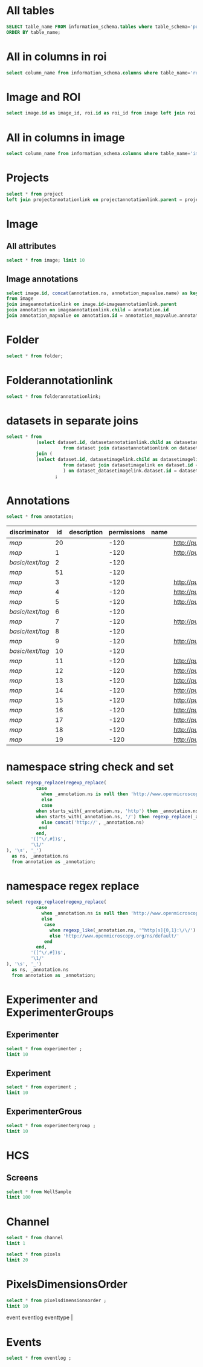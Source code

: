 * All tables
:PROPERTIES:
:ID:       1833555d-5364-4fe1-aab7-d088644b0e87
:END:
#+begin_src  sql :engine postgres :dbhost micropop046 :dbport 15432 :dbuser postgres :dbpassword postgres :database postgres
SELECT table_name FROM information_schema.tables where table_schema='public'
ORDER BY table_name;
#+end_src

#+RESULTS:
| table_name                                       |
|--------------------------------------------------|
| _current_admin_privileges                        |
| _fs_deletelog                                    |
| _lock_ids                                        |
| _reindexing_required                             |
| _roles                                           |
| acquisitionmode                                  |
| adminprivilege                                   |
| affinetransform                                  |
| annotation                                       |
| annotation_mapvalue                              |
| annotationannotationlink                         |
| arc                                              |
| arctype                                          |
| binning                                          |
| channel                                          |
| channelannotationlink                            |
| channelbinding                                   |
| checksumalgorithm                                |
| codomainmapcontext                               |
| configuration                                    |
| contrastmethod                                   |
| contraststretchingcontext                        |
| correction                                       |
| count_annotation_annotationlinks_by_owner        |
| count_channel_annotationlinks_by_owner           |
| count_dataset_annotationlinks_by_owner           |
| count_dataset_imagelinks_by_owner                |
| count_dataset_projectlinks_by_owner              |
| count_detector_annotationlinks_by_owner          |
| count_dichroic_annotationlinks_by_owner          |
| count_experimenter_annotationlinks_by_owner      |
| count_experimentergroup_annotationlinks_by_owner |
| count_fileset_annotationlinks_by_owner           |
| count_fileset_joblinks_by_owner                  |
| count_filter_annotationlinks_by_owner            |
| count_filter_emissionfilterlink_by_owner         |
| count_filter_excitationfilterlink_by_owner       |
| count_filterset_emissionfilterlink_by_owner      |
| count_filterset_excitationfilterlink_by_owner    |
| count_folder_annotationlinks_by_owner            |
| count_folder_imagelinks_by_owner                 |
| count_folder_roilinks_by_owner                   |
| count_image_annotationlinks_by_owner             |
| count_image_datasetlinks_by_owner                |
| count_image_folderlinks_by_owner                 |
| count_instrument_annotationlinks_by_owner        |
| count_job_originalfilelinks_by_owner             |
| count_lightpath_annotationlinks_by_owner         |
| count_lightpath_emissionfilterlink_by_owner      |
| count_lightpath_excitationfilterlink_by_owner    |
| count_lightsource_annotationlinks_by_owner       |
| count_namespace_annotationlinks_by_owner         |
| count_node_annotationlinks_by_owner              |
| count_objective_annotationlinks_by_owner         |
| count_originalfile_annotationlinks_by_owner      |
| count_originalfile_pixelsfilemaps_by_owner       |
| count_pixels_pixelsfilemaps_by_owner             |
| count_planeinfo_annotationlinks_by_owner         |
| count_plate_annotationlinks_by_owner             |
| count_plate_screenlinks_by_owner                 |
| count_plateacquisition_annotationlinks_by_owner  |
| count_project_annotationlinks_by_owner           |
| count_project_datasetlinks_by_owner              |
| count_reagent_annotationlinks_by_owner           |
| count_reagent_welllinks_by_owner                 |
| count_roi_annotationlinks_by_owner               |
| count_roi_folderlinks_by_owner                   |
| count_screen_annotationlinks_by_owner            |
| count_screen_platelinks_by_owner                 |
| count_session_annotationlinks_by_owner           |
| count_shape_annotationlinks_by_owner             |
| count_well_annotationlinks_by_owner              |
| count_well_reagentlinks_by_owner                 |
| dataset                                          |
| datasetannotationlink                            |
| datasetimagelink                                 |
| dbpatch                                          |
| detector                                         |
| detectorannotationlink                           |
| detectorsettings                                 |
| detectortype                                     |
| dichroic                                         |
| dichroicannotationlink                           |
| dimensionorder                                   |
| event                                            |
| eventlog                                         |
| eventtype                                        |
| experiment                                       |
| experimenter                                     |
| experimenter_config                              |
| experimenterannotationlink                       |
| experimentergroup                                |
| experimentergroup_config                         |
| experimentergroupannotationlink                  |
| experimenttype                                   |
| externalinfo                                     |
| family                                           |
| filament                                         |
| filamenttype                                     |
| fileset                                          |
| filesetannotationlink                            |
| filesetentry                                     |
| filesetjoblink                                   |
| filter                                           |
| filterannotationlink                             |
| filterset                                        |
| filtersetemissionfilterlink                      |
| filtersetexcitationfilterlink                    |
| filtertype                                       |
| folder                                           |
| folderannotationlink                             |
| folderimagelink                                  |
| folderroilink                                    |
| format                                           |
| genericexcitationsource                          |
| genericexcitationsource_map                      |
| groupexperimentermap                             |
| illumination                                     |
| image                                            |
| imageannotationlink                              |
| imagingenvironment                               |
| imagingenvironment_map                           |
| immersion                                        |
| importjob                                        |
| indexingjob                                      |
| instrument                                       |
| instrumentannotationlink                         |
| integritycheckjob                                |
| job                                              |
| joboriginalfilelink                              |
| jobstatus                                        |
| laser                                            |
| lasermedium                                      |
| lasertype                                        |
| lightemittingdiode                               |
| lightpath                                        |
| lightpathannotationlink                          |
| lightpathemissionfilterlink                      |
| lightpathexcitationfilterlink                    |
| lightsettings                                    |
| lightsource                                      |
| lightsourceannotationlink                        |
| link                                             |
| logicalchannel                                   |
| medium                                           |
| metadataimportjob                                |
| metadataimportjob_versioninfo                    |
| microbeammanipulation                            |
| microbeammanipulationtype                        |
| microscope                                       |
| microscopetype                                   |
| namespace                                        |
| namespaceannotationlink                          |
| node                                             |
| nodeannotationlink                               |
| objective                                        |
| objectiveannotationlink                          |
| objectivesettings                                |
| originalfile                                     |
| originalfileannotationlink                       |
| otf                                              |
| parsejob                                         |
| password                                         |
| photometricinterpretation                        |
| pixeldatajob                                     |
| pixels                                           |
| pixelsoriginalfilemap                            |
| pixelstype                                       |
| planeinfo                                        |
| planeinfoannotationlink                          |
| planeslicingcontext                              |
| plate                                            |
| plateacquisition                                 |
| plateacquisitionannotationlink                   |
| plateannotationlink                              |
| project                                          |
| projectannotationlink                            |
| projectdatasetlink                               |
| projectionaxis                                   |
| projectiondef                                    |
| projectiontype                                   |
| pulse                                            |
| quantumdef                                       |
| reagent                                          |
| reagentannotationlink                            |
| renderingdef                                     |
| renderingmodel                                   |
| reverseintensitycontext                          |
| roi                                              |
| roiannotationlink                                |
| screen                                           |
| screenannotationlink                             |
| screenplatelink                                  |
| scriptjob                                        |
| session                                          |
| sessionannotationlink                            |
| shape                                            |
| shapeannotationlink                              |
| share                                            |
| sharemember                                      |
| stagelabel                                       |
| statsinfo                                        |
| thumbnail                                        |
| thumbnailgenerationjob                           |
| transmittancerange                               |
| uploadjob                                        |
| uploadjob_versioninfo                            |
| well                                             |
| wellannotationlink                               |
| wellreagentlink                                  |
| wellsample                                       |

* All in columns in roi
:PROPERTIES:
:ID:       7ba37cb7-5374-4702-a8e4-9002f4af62ef
:END:
#+begin_src  sql :engine postgres :dbhost localhost :dbport 15432 :dbuser postgres :dbpassword postgres :database postgres
  select column_name from information_schema.columns where table_name='roi';
#+end_src

#+RESULTS:
| column_name |
|-------------|
| id          |
| description |
| permissions |
| name        |
| version     |
| creation_id |
| external_id |
| group_id    |
| owner_id    |
| update_id   |
| image       |
| source      |

* Image and ROI
:PROPERTIES:
:ID:       5c84a6e2-b418-4c21-b455-ee4a76475e60
:END:
#+begin_src  sql :engine postgres :dbhost localhost :dbport 15432 :dbuser postgres :dbpassword postgres :database postgres
  select image.id as image_id, roi.id as roi_id from image left join roi on roi.image = image.id;
#+end_src

#+RESULTS:
| image_id | roi_id |
|----------+--------|
|        5 |      1 |
|       10 |        |
|        2 |        |
|        8 |        |
|        6 |        |
|        4 |        |
|        1 |        |
|        3 |        |
|        9 |        |
|        7 |        |

* All in columns in image
:PROPERTIES:
:ID:       cd51a3b2-086b-44c8-a129-284dea4d5306
:END:
#+begin_src  sql :engine postgres :dbhost localhost :dbport 15432 :dbuser postgres :dbpassword postgres :database postgres
  select column_name from information_schema.columns where table_name='image';
#+end_src

#+RESULTS:
| column_name        |
|--------------------|
| id                 |
| acquisitiondate    |
| archived           |
| description        |
| permissions        |
| name               |
| partial            |
| series             |
| version            |
| creation_id        |
| external_id        |
| group_id           |
| owner_id           |
| update_id          |
| experiment         |
| fileset            |
| format             |
| imagingenvironment |
| instrument         |
| objectivesettings  |
| stagelabel         |

* Projects
:PROPERTIES:
:ID:       466e7663-27d9-48e6-b10c-4bcaa238d145
:END:
#+begin_src  sql :engine postgres :dbhost localhost :dbport 5432 :dbuser omero_db :dbpassword omero_db :database omero_database
  select * from project
  left join projectannotationlink on projectannotationlink.parent = project.id
#+end_src
#+RESULTS:
| id | description | permissions | name      | version | creation_id | external_id | group_id | owner_id | update_id | id | permissions | version | child | creation_id | external_id | group_id | owner_id | update_id | parent |
|----+-------------+-------------+-----------+---------+-------------+-------------+----------+----------+-----------+----+-------------+---------+-------+-------------+-------------+----------+----------+-----------+--------|
| 51 |             |          -8 | TFLM      |         |        5865 |             |       53 |       52 |      5865 |    |             |         |       |             |             |          |          |           |        |
|  1 |             |         -40 | project01 |         |        1162 |             |        3 |        2 |      1162 |    |             |         |       |             |             |          |          |           |        |

* Image
:PROPERTIES:
:ID:       71a91350-a2a8-4479-bfad-19325d02fd25
:END:
** All attributes
:PROPERTIES:
:ID:       7425289d-e78a-4b06-81eb-855f28abde0a
:END:
#+begin_src  sql :engine postgres :dbhost localhost :dbport 15432 :dbuser postgres :dbpassword postgres :database postgres
  select * from image; limit 10
#+end_src

#+RESULTS:
| id | acquisitiondate | archived | description | permissions | name                                       | partial | series | version | creation_id | external_id | group_id | owner_id | update_id | experiment | fileset | format | imagingenvironment | instrument | objectivesettings | stagelabel |
|----+-----------------+----------+-------------+-------------+--------------------------------------------+---------+--------+---------+-------------+-------------+----------+----------+-----------+------------+---------+--------+--------------------+------------+-------------------+------------|
|  1 |                 |          |             |        -120 | 2024-10-10_14-58-36_screenshot.png         |         |      0 |         |         311 |             |        0 |        0 |       311 |            |       1 |      4 |                    |            |                   |            |
|  2 |                 |          |             |        -120 | 2024-10-10_14-53-28_screenshot.png         |         |      0 |         |         339 |             |        0 |        0 |       339 |            |       2 |      4 |                    |            |                   |            |
|  3 |                 |          |             |        -120 | 2024-10-10_15-17-25_screenshot.png         |         |      0 |         |         367 |             |        0 |        0 |       367 |            |       3 |      4 |                    |            |                   |            |
|  4 |                 |          |             |        -120 | 2024-10-10_15-28-16_screenshot.png         |         |      0 |         |         395 |             |        0 |        0 |       395 |            |       4 |      4 |                    |            |                   |            |
|  5 |                 |          |             |        -120 | 2024-10-10_15-01-36_screenshot.png         |         |      0 |         |         423 |             |        0 |        0 |       423 |            |       5 |      4 |                    |            |                   |            |
|  6 |                 |          |             |        -120 | 2024-10-10_15-09-28_screenshot.png         |         |      0 |         |         451 |             |        0 |        0 |       451 |            |       6 |      4 |                    |            |                   |            |
|  7 |                 |          |             |        -120 | 2024-10-10_15-07-18_screenshot.png         |         |      0 |         |         479 |             |        0 |        0 |       479 |            |       7 |      4 |                    |            |                   |            |
|  8 |                 |          |             |        -120 | 2024-10-10_16-47-01_screenshot.png         |         |      0 |         |         507 |             |        0 |        0 |       507 |            |       8 |      4 |                    |            |                   |            |
|  9 |                 |          |             |        -120 | 2024-10-10_16-42-47_screenshot.png         |         |      0 |         |         535 |             |        0 |        0 |       535 |            |       9 |      4 |                    |            |                   |            |
| 10 |                 |          |             |        -120 | 2024-10-10_16-39-27_screenshot.png         |         |      0 |         |         563 |             |        0 |        0 |       563 |            |      10 |      4 |                    |            |                   |            |
| 11 |                 |          |             |        -120 | 2024-10-10_15-28-16_screenshot.png.ome.tif |         |      0 |         |         591 |             |        0 |        0 |       591 |            |      11 |    170 |                  1 |            |                   |            |
| 12 |                 |          |             |        -120 | image_6_with_roi.ome.tif                   |         |      0 |         |         619 |             |        0 |        0 |       619 |            |      12 |    170 |                  2 |            |                   |            |

** Image annotations
:PROPERTIES:
:ID:       9b14e702-bc4d-4e75-8ff1-5236c6fa3a2b
:END:
#+begin_src  sql :engine postgres :dbhost localhost :dbport 15432 :dbuser postgres :dbpassword postgres :database postgres
  select image.id, concat(annotation.ns, annotation_mapvalue.name) as key, annotation_mapvalue.value
  from image
  join imageannotationlink on image.id=imageannotationlink.parent
  join annotation on imageannotationlink.child = annotation.id
  join annotation_mapvalue on annotation.id = annotation_mapvalue.annotation_id
#+end_src

#+RESULTS:
|---|

* Folder
:PROPERTIES:
:ID:       62965f07-a737-4050-b2ee-6418baff21f3
:END:
#+begin_src  sql :engine postgres :dbhost localhost :dbport 15432 :dbuser postgres :dbpassword postgres :database postgres
  select * from folder;
#+end_src

#+RESULTS:
| id | description | permissions | name | version | creation_id | external_id | group_id | owner_id | update_id | parentfolder |
|----+-------------+-------------+------+---------+-------------+-------------+----------+----------+-----------+--------------|

* Folderannotationlink
:PROPERTIES:
:ID:       12bc20b2-9037-4f1b-9612-0fa8c36aaabc
:END:
#+begin_src  sql :engine postgres :dbhost localhost :dbport 15432 :dbuser postgres :dbpassword postgres :database postgres
  select * from folderannotationlink;
#+end_src

#+RESULTS:
| id | permissions | version | child | creation_id | external_id | group_id | owner_id | update_id | parent |
|----+-------------+---------+-------+-------------+-------------+----------+----------+-----------+--------|

* datasets in separate joins
:PROPERTIES:
:ID:       c254b55f-6517-4782-a09a-f38c937e5231
:END:
#+begin_src  sql :engine postgres :dbhost localhost :dbport 15432 :dbuser postgres :dbpassword postgres :database postgres
      select * from
                 (select dataset.id, datasetannotationlink.child as datasetannotationslink_annotation_id
                           from dataset join datasetannotationlink on dataset.id = datasetannotationlink.parent ) as dataset_datasetannotationlink
                 join (
                 (select dataset.id, datasetimagelink.child as datasetimagelink_image_id
                           from dataset join datasetimagelink on dataset.id = datasetimagelink.parent) as dataset_datasetimagelink
                           ) on dataset_datasetimagelink.dataset.id = dataset_datasetannotation.dataset.id
                        ;

#+end_src

#+RESULTS:
|---|

* Annotations
:PROPERTIES:
:ID:       c163c7b2-d0be-4894-bfb4-ebce24817c0e
:END:
#+begin_src  sql :engine postgres :dbhost localhost :dbport 15432 :dbuser postgres :dbpassword postgres :database postgres
      select * from annotation;
      #+end_src

      #+RESULTS:
      | discriminator    | id | description | permissions | name | ns                        | version | boolvalue | textvalue  | doublevalue | longvalue | termvalue | timevalue | creation_id | external_id | group_id | owner_id | update_id | file |
      |------------------+----+-------------+-------------+------+---------------------------+---------+-----------+------------+-------------+-----------+-----------+-----------+-------------+-------------+----------+----------+-----------+------|
      | /map/            | 20 |             |        -120 |      | http://purl.org/dc/terms/ |       3 |           |            |             |           |           |           |         691 |             |        0 |        0 |       695 |      |
      | /map/            |  1 |             |        -120 |      | http://purl.org/dc/terms/ |       3 |           |            |             |           |           |           |          41 |             |        0 |        0 |        62 |      |
      | /basic/text/tag/ |  2 |             |        -120 |      |                           |         |           | TestTag    |             |           |           |           |          75 |             |        0 |        0 |        75 |      |
      | /map/            | 51 |             |        -120 |      |                           |       1 |           |            |             |           |           |           |        6945 |             |        0 |        0 |      6947 |      |
      | /map/            |  3 |             |        -120 |      | http://purl.org/dc/terms/ |       3 |           |            |             |           |           |           |         109 |             |        0 |        0 |       169 |      |
      | /map/            |  4 |             |        -120 |      | http://purl.org/dc/terms/ |       3 |           |            |             |           |           |           |         188 |             |        0 |        0 |       251 |      |
      | /map/            |  5 |             |        -120 |      | http://purl.org/dc/terms/ |       3 |           |            |             |           |           |           |         295 |             |        0 |        0 |       299 |      |
      | /basic/text/tag/ |  6 |             |        -120 |      |                           |         |           | Screenshot |             |           |           |           |         591 |             |        0 |        0 |       591 |      |
      | /map/            |  7 |             |        -120 |      | http://purl.org/dc/terms/ |         |           |            |             |           |           |           |         591 |             |        0 |        0 |       591 |      |
      | /basic/text/tag/ |  8 |             |        -120 |      |                           |         |           | Screenshot |             |           |           |           |         619 |             |        0 |        0 |       619 |      |
      | /map/            |  9 |             |        -120 |      | http://purl.org/dc/terms/ |         |           |            |             |           |           |           |         619 |             |        0 |        0 |       619 |      |
      | /basic/text/tag/ | 10 |             |        -120 |      |                           |         |           | Screenshot |             |           |           |           |         636 |             |        0 |        0 |       636 |      |
      | /map/            | 11 |             |        -120 |      | http://purl.org/dc/terms/ |       3 |           |            |             |           |           |           |         637 |             |        0 |        0 |       641 |      |
      | /map/            | 12 |             |        -120 |      | http://purl.org/dc/terms/ |       3 |           |            |             |           |           |           |         643 |             |        0 |        0 |       647 |      |
      | /map/            | 13 |             |        -120 |      | http://purl.org/dc/terms/ |       3 |           |            |             |           |           |           |         649 |             |        0 |        0 |       653 |      |
      | /map/            | 14 |             |        -120 |      | http://purl.org/dc/terms/ |       3 |           |            |             |           |           |           |         655 |             |        0 |        0 |       659 |      |
      | /map/            | 15 |             |        -120 |      | http://purl.org/dc/terms/ |       3 |           |            |             |           |           |           |         661 |             |        0 |        0 |       665 |      |
      | /map/            | 16 |             |        -120 |      | http://purl.org/dc/terms/ |       3 |           |            |             |           |           |           |         667 |             |        0 |        0 |       671 |      |
      | /map/            | 17 |             |        -120 |      | http://purl.org/dc/terms/ |       3 |           |            |             |           |           |           |         673 |             |        0 |        0 |       677 |      |
      | /map/            | 18 |             |        -120 |      | http://purl.org/dc/terms/ |       3 |           |            |             |           |           |           |         679 |             |        0 |        0 |       683 |      |
      | /map/            | 19 |             |        -120 |      | http://purl.org/dc/terms/ |       3 |           |            |             |           |           |           |         685 |             |        0 |        0 |       689 |      |

* namespace string check and set
:PROPERTIES:
:ID:       ed9d6bf8-7e22-4e3d-b168-f0002e86ac59
:END:

#+begin_src  sql :engine postgres :dbhost localhost :dbport 15432 :dbuser ontop :dbpassword !ontop$ :database postgres
  select regexp_replace(regexp_replace(
             case
               when _annotation.ns is null then 'http://www.openmicroscopy.org/ns/default/'
               else
               case
             when starts_with(_annotation.ns, 'http') then _annotation.ns
             when starts_with(_annotation.ns, '/') then regexp_replace(_annotation.ns, '^[\/]*', 'http://')
               else concat('http://', _annotation.ns)
              end
             end,
           '([^\/,#])$',
           '\1/'
  ), '\s', '_')
    as ns, _annotation.ns 
    from annotation as _annotation;
#+end_src

#+RESULTS:
| ns                                                         | ns                                                  |
|------------------------------------------------------------+-----------------------------------------------------|
| http://purl.org/dc/terms/                                  | http://purl.org/dc/terms/                           |
| http://purl.org/dc/terms/                                  | http://purl.org/dc/terms/                           |
| http://www.openmicroscopy.org/ns/default/                  |                                                     |
| http://www.openmicroscopy.org/ns/default/                  |                                                     |
| http://purl.org/dc/terms/                                  | http://purl.org/dc/terms/                           |
| http://www.openmicroscopy.org/ns/default/                  | www.openmicroscopy.org/ns/default                   |
| http://purl.org/dc/terms/                                  | http://purl.org/dc/terms/                           |
| http://hms.harvard.edu/omero/forms/kvdata/MPB_Annotations/ | hms.harvard.edu/omero/forms/kvdata/MPB Annotations/ |
| http://purl.org/dc/terms/                                  | http://purl.org/dc/terms/                           |
| http://www.openmicroscopy.org/ns/default/                  |                                                     |
| http://purl.org/dc/terms/                                  | http://purl.org/dc/terms/                           |
| http://www.openmicroscopy.org/ns/default/                  |                                                     |
| http://purl.org/dc/terms/                                  | http://purl.org/dc/terms/                           |
| http://www.openmicroscopy.org/ns/default/                  |                                                     |
| http://MouseCT/Skyscan/System/                             | /MouseCT/Skyscan/System                             |
| http://purl.org/dc/terms/                                  | http://purl.org/dc/terms/                           |
| http://purl.org/dc/terms/                                  | http://purl.org/dc/terms/                           |
| http://purl.org/dc/terms/                                  | http://purl.org/dc/terms/                           |
| http://purl.org/dc/terms/                                  | http://purl.org/dc/terms/                           |
| http://purl.org/dc/terms/                                  | http://purl.org/dc/terms/                           |
| http://purl.org/dc/terms/                                  | http://purl.org/dc/terms/                           |
| http://purl.org/dc/terms/                                  | http://purl.org/dc/terms/                           |
| http://purl.org/dc/terms/                                  | http://purl.org/dc/terms/                           |
| http://purl.org/dc/terms/                                  | http://purl.org/dc/terms/                           |

* namespace regex replace
:PROPERTIES:
:ID:       ed9d6bf8-7e22-4e3d-b168-f0002e86ac59
:END:

#+begin_src  sql :engine postgres :dbhost localhost :dbport 15432 :dbuser ontop :dbpassword !ontop$ :database postgres
  select regexp_replace(regexp_replace(
             case
               when _annotation.ns is null then 'http://www.openmicroscopy.org/ns/default/'
               else
                case
                  when regexp_like(_annotation.ns, '^http[s]{0,1}:\/\/') then _annotation.ns
                  else 'http://www.openmicroscopy.org/ns/default/'
                end
             end,
           '([^\/,#])$',
           '\1/'
  ), '\s', '_')
    as ns, _annotation.ns 
    from annotation as _annotation;
#+end_src

#+RESULTS:
| ns                                        | ns                                                  |
|-------------------------------------------+-----------------------------------------------------|
| http://purl.org/dc/terms/                 | http://purl.org/dc/terms/                           |
| http://purl.org/dc/terms/                 | http://purl.org/dc/terms/                           |
| http://www.openmicroscopy.org/ns/default/ |                                                     |
| http://www.openmicroscopy.org/ns/default/ |                                                     |
| http://purl.org/dc/terms/                 | http://purl.org/dc/terms/                           |
| http://www.openmicroscopy.org/ns/default/ | www.openmicroscopy.org/ns/default                   |
| http://purl.org/dc/terms/                 | http://purl.org/dc/terms/                           |
| http://www.openmicroscopy.org/ns/default/ | hms.harvard.edu/omero/forms/kvdata/MPB Annotations/ |
| http://purl.org/dc/terms/                 | http://purl.org/dc/terms/                           |
| http://www.openmicroscopy.org/ns/default/ |                                                     |
| http://purl.org/dc/terms/                 | http://purl.org/dc/terms/                           |
| http://www.openmicroscopy.org/ns/default/ |                                                     |
| http://purl.org/dc/terms/                 | http://purl.org/dc/terms/                           |
| http://www.openmicroscopy.org/ns/default/ |                                                     |
| http://www.openmicroscopy.org/ns/default/ | /MouseCT/Skyscan/System                             |
| http://purl.org/dc/terms/                 | http://purl.org/dc/terms/                           |
| http://purl.org/dc/terms/                 | http://purl.org/dc/terms/                           |
| http://purl.org/dc/terms/                 | http://purl.org/dc/terms/                           |
| http://purl.org/dc/terms/                 | http://purl.org/dc/terms/                           |
| http://purl.org/dc/terms/                 | http://purl.org/dc/terms/                           |
| http://purl.org/dc/terms/                 | http://purl.org/dc/terms/                           |
| http://purl.org/dc/terms/                 | http://purl.org/dc/terms/                           |
| http://purl.org/dc/terms/                 | http://purl.org/dc/terms/                           |
| http://purl.org/dc/terms/                 | http://purl.org/dc/terms/                           |


* Experimenter and ExperimenterGroups
:PROPERTIES:
:ID:       1ee4a685-bff6-4acd-ad06-c96b32be98b5
:END:
** Experimenter
:PROPERTIES:
:ID:       e0f747e1-c4e7-4a35-b207-1147ce930b8b
:END:
#+begin_src  sql :engine postgres :dbhost localhost :dbport 15432 :dbuser ontop :dbpassword !ontop$ :database postgres
  select * from experimenter ;
  limit 10
#+end_src

#+RESULTS:
| id | permissions | email | firstname | institution | lastname | ldap | middlename | omename | version | external_id |
|----+-------------+-------+-----------+-------------+----------+------+------------+---------+---------+-------------|
|  0 |           0 |       | root      |             | root     | f    |            | root    |       0 |             |
|  1 |           0 |       | Guest     |             | Account  | f    |            | guest   |       0 |             |

** Experiment
:PROPERTIES:
:ID:       104cf1b6-2322-410e-8089-f53fb6140138
:END:
#+begin_src  sql :engine postgres :dbhost localhost :dbport 15432 :dbuser ontop :dbpassword !ontop$ :database postgres
  select * from experiment ;
  limit 10
#+end_src

#+RESULTS:
| id | description | permissions | version | creation_id | external_id | group_id | owner_id | update_id | type |
|----+-------------+-------------+---------+-------------+-------------+----------+----------+-----------+------|

** ExperimenterGrous
:PROPERTIES:
:ID:       104cf1b6-2322-410e-8089-f53fb6140138
:END:
#+begin_src  sql :engine postgres :dbhost localhost :dbport 15432 :dbuser ontop :dbpassword !ontop$ :database postgres
  select * from experimentergroup ;
  limit 10
#+end_src

#+RESULTS:
| id | description | permissions | ldap | name   | version | external_id |
|----+-------------+-------------+------+--------+---------+-------------|
|  0 |             |        -120 | f    | system |       0 |             |
|  1 |             |         -52 | f    | user   |       0 |             |
|  2 |             |        -120 | f    | guest  |       0 |             |

* HCS
:PROPERTIES:
:ID:       dadc3b79-19e0-4b22-bd66-d981870fe444
:END:
** Screens
:PROPERTIES:
:ID:       df1a9716-ab75-4b52-8d72-8f1d513dd2f4
:END:

#+begin_src  sql :engine postgres :dbhost localhost :dbport 15432 :dbuser ontop :dbpassword !ontop$ :database postgres
  select * from WellSample
  limit 100
#+end_src

#+RESULTS:
|  id | permissions | posxunit        |           posx | posyunit        |             posy | timepoint | version | creation_id | external_id | group_id | owner_id | update_id | image | plateacquisition | well | well_index |
|-----+-------------+-----------------+----------------+-----------------+------------------+-----------+---------+-------------+-------------+----------+----------+-----------+-------+------------------+------+------------|
|   1 |        -120 | reference frame | -757.759765625 | reference frame | -757.76025390625 |           |         |       11414 |             |        0 |        0 |     11414 |   245 |                1 |    1 |          0 |
|   2 |        -120 | reference frame |  757.759765625 | reference frame | -757.76025390625 |           |         |       11414 |             |        0 |        0 |     11414 |   246 |                1 |    1 |          1 |
|   3 |        -120 | reference frame | -757.759765625 | reference frame |    757.759765625 |           |         |       11414 |             |        0 |        0 |     11414 |   247 |                1 |    1 |          2 |
|   4 |        -120 | reference frame |  757.759765625 | reference frame |    757.759765625 |           |         |       11414 |             |        0 |        0 |     11414 |   248 |                1 |    1 |          3 |
|   5 |        -120 | reference frame | -757.759765625 | reference frame | -757.76025390625 |           |         |       11414 |             |        0 |        0 |     11414 |   249 |                1 |    2 |          0 |
|   6 |        -120 | reference frame |  757.759765625 | reference frame | -757.76025390625 |           |         |       11414 |             |        0 |        0 |     11414 |   250 |                1 |    2 |          1 |
|   7 |        -120 | reference frame | -757.759765625 | reference frame |    757.759765625 |           |         |       11414 |             |        0 |        0 |     11414 |   251 |                1 |    2 |          2 |
|   8 |        -120 | reference frame |  757.759765625 | reference frame |    757.759765625 |           |         |       11414 |             |        0 |        0 |     11414 |   252 |                1 |    2 |          3 |
|   9 |        -120 | reference frame | -757.759765625 | reference frame | -757.76025390625 |           |         |       11414 |             |        0 |        0 |     11414 |   253 |                1 |    3 |          0 |
|  10 |        -120 | reference frame |  757.759765625 | reference frame | -757.76025390625 |           |         |       11414 |             |        0 |        0 |     11414 |   254 |                1 |    3 |          1 |
|  11 |        -120 | reference frame | -757.759765625 | reference frame |    757.759765625 |           |         |       11414 |             |        0 |        0 |     11414 |   255 |                1 |    3 |          2 |
|  12 |        -120 | reference frame |  757.759765625 | reference frame |    757.759765625 |           |         |       11414 |             |        0 |        0 |     11414 |   256 |                1 |    3 |          3 |
|  13 |        -120 | reference frame | -757.759765625 | reference frame | -757.76025390625 |           |         |       11414 |             |        0 |        0 |     11414 |   257 |                1 |    4 |          0 |
|  14 |        -120 | reference frame |  757.759765625 | reference frame | -757.76025390625 |           |         |       11414 |             |        0 |        0 |     11414 |   258 |                1 |    4 |          1 |
|  15 |        -120 | reference frame | -757.759765625 | reference frame |    757.759765625 |           |         |       11414 |             |        0 |        0 |     11414 |   259 |                1 |    4 |          2 |
|  16 |        -120 | reference frame |  757.759765625 | reference frame |    757.759765625 |           |         |       11414 |             |        0 |        0 |     11414 |   260 |                1 |    4 |          3 |
|  17 |        -120 | reference frame | -757.759765625 | reference frame | -757.76025390625 |           |         |       11414 |             |        0 |        0 |     11414 |   261 |                1 |    5 |          0 |
|  18 |        -120 | reference frame |  757.759765625 | reference frame | -757.76025390625 |           |         |       11414 |             |        0 |        0 |     11414 |   262 |                1 |    5 |          1 |
|  19 |        -120 | reference frame | -757.759765625 | reference frame |    757.759765625 |           |         |       11414 |             |        0 |        0 |     11414 |   263 |                1 |    5 |          2 |
|  20 |        -120 | reference frame |  757.759765625 | reference frame |    757.759765625 |           |         |       11414 |             |        0 |        0 |     11414 |   264 |                1 |    5 |          3 |
|  21 |        -120 | reference frame | -757.759765625 | reference frame | -757.76025390625 |           |         |       11414 |             |        0 |        0 |     11414 |   265 |                1 |    6 |          0 |
|  22 |        -120 | reference frame |  757.759765625 | reference frame | -757.76025390625 |           |         |       11414 |             |        0 |        0 |     11414 |   266 |                1 |    6 |          1 |
|  23 |        -120 | reference frame | -757.759765625 | reference frame |    757.759765625 |           |         |       11414 |             |        0 |        0 |     11414 |   267 |                1 |    6 |          2 |
|  24 |        -120 | reference frame |  757.759765625 | reference frame |    757.759765625 |           |         |       11414 |             |        0 |        0 |     11414 |   268 |                1 |    6 |          3 |
|  25 |        -120 | reference frame | -757.759765625 | reference frame | -757.76025390625 |           |         |       11414 |             |        0 |        0 |     11414 |   269 |                1 |    7 |          0 |
|  26 |        -120 | reference frame |  757.759765625 | reference frame | -757.76025390625 |           |         |       11414 |             |        0 |        0 |     11414 |   270 |                1 |    7 |          1 |
|  27 |        -120 | reference frame | -757.759765625 | reference frame |    757.759765625 |           |         |       11414 |             |        0 |        0 |     11414 |   271 |                1 |    7 |          2 |
|  28 |        -120 | reference frame |  757.759765625 | reference frame |    757.759765625 |           |         |       11414 |             |        0 |        0 |     11414 |   272 |                1 |    7 |          3 |
|  29 |        -120 | reference frame | -757.759765625 | reference frame | -757.76025390625 |           |         |       11414 |             |        0 |        0 |     11414 |   273 |                1 |    8 |          0 |
|  30 |        -120 | reference frame |  757.759765625 | reference frame | -757.76025390625 |           |         |       11414 |             |        0 |        0 |     11414 |   274 |                1 |    8 |          1 |
|  31 |        -120 | reference frame | -757.759765625 | reference frame |    757.759765625 |           |         |       11414 |             |        0 |        0 |     11414 |   275 |                1 |    8 |          2 |
|  32 |        -120 | reference frame |  757.759765625 | reference frame |    757.759765625 |           |         |       11414 |             |        0 |        0 |     11414 |   276 |                1 |    8 |          3 |
|  33 |        -120 | reference frame | -757.759765625 | reference frame | -757.76025390625 |           |         |       11414 |             |        0 |        0 |     11414 |   277 |                1 |    9 |          0 |
|  34 |        -120 | reference frame |  757.759765625 | reference frame | -757.76025390625 |           |         |       11414 |             |        0 |        0 |     11414 |   278 |                1 |    9 |          1 |
|  35 |        -120 | reference frame | -757.759765625 | reference frame |    757.759765625 |           |         |       11414 |             |        0 |        0 |     11414 |   279 |                1 |    9 |          2 |
|  36 |        -120 | reference frame |  757.759765625 | reference frame |    757.759765625 |           |         |       11414 |             |        0 |        0 |     11414 |   280 |                1 |    9 |          3 |
|  37 |        -120 | reference frame | -757.759765625 | reference frame | -757.76025390625 |           |         |       11414 |             |        0 |        0 |     11414 |   281 |                1 |   10 |          0 |
|  38 |        -120 | reference frame |  757.759765625 | reference frame | -757.76025390625 |           |         |       11414 |             |        0 |        0 |     11414 |   282 |                1 |   10 |          1 |
|  39 |        -120 | reference frame | -757.759765625 | reference frame |    757.759765625 |           |         |       11414 |             |        0 |        0 |     11414 |   283 |                1 |   10 |          2 |
|  40 |        -120 | reference frame |  757.759765625 | reference frame |    757.759765625 |           |         |       11414 |             |        0 |        0 |     11414 |   284 |                1 |   10 |          3 |
|  41 |        -120 | reference frame | -757.759765625 | reference frame | -757.76025390625 |           |         |       11414 |             |        0 |        0 |     11414 |   285 |                1 |   11 |          0 |
|  42 |        -120 | reference frame |  757.759765625 | reference frame | -757.76025390625 |           |         |       11414 |             |        0 |        0 |     11414 |   286 |                1 |   11 |          1 |
|  43 |        -120 | reference frame | -757.759765625 | reference frame |    757.759765625 |           |         |       11414 |             |        0 |        0 |     11414 |   287 |                1 |   11 |          2 |
|  44 |        -120 | reference frame |  757.759765625 | reference frame |    757.759765625 |           |         |       11414 |             |        0 |        0 |     11414 |   288 |                1 |   11 |          3 |
|  45 |        -120 | reference frame | -757.759765625 | reference frame | -757.76025390625 |           |         |       11414 |             |        0 |        0 |     11414 |   289 |                1 |   12 |          0 |
|  46 |        -120 | reference frame |  757.759765625 | reference frame | -757.76025390625 |           |         |       11414 |             |        0 |        0 |     11414 |   290 |                1 |   12 |          1 |
|  47 |        -120 | reference frame | -757.759765625 | reference frame |    757.759765625 |           |         |       11414 |             |        0 |        0 |     11414 |   291 |                1 |   12 |          2 |
|  48 |        -120 | reference frame |  757.759765625 | reference frame |    757.759765625 |           |         |       11414 |             |        0 |        0 |     11414 |   292 |                1 |   12 |          3 |
|  49 |        -120 | reference frame | -757.759765625 | reference frame | -757.76025390625 |           |         |       11414 |             |        0 |        0 |     11414 |   293 |                1 |   13 |          0 |
|  50 |        -120 | reference frame |  757.759765625 | reference frame | -757.76025390625 |           |         |       11414 |             |        0 |        0 |     11414 |   294 |                1 |   13 |          1 |
|  51 |        -120 | reference frame | -757.759765625 | reference frame |    757.759765625 |           |         |       11414 |             |        0 |        0 |     11414 |   295 |                1 |   13 |          2 |
|  52 |        -120 | reference frame |  757.759765625 | reference frame |    757.759765625 |           |         |       11414 |             |        0 |        0 |     11414 |   296 |                1 |   13 |          3 |
|  53 |        -120 | reference frame | -757.759765625 | reference frame | -757.76025390625 |           |         |       11414 |             |        0 |        0 |     11414 |   297 |                1 |   14 |          0 |
|  54 |        -120 | reference frame |  757.759765625 | reference frame | -757.76025390625 |           |         |       11414 |             |        0 |        0 |     11414 |   298 |                1 |   14 |          1 |
|  55 |        -120 | reference frame | -757.759765625 | reference frame |    757.759765625 |           |         |       11414 |             |        0 |        0 |     11414 |   299 |                1 |   14 |          2 |
|  56 |        -120 | reference frame |  757.759765625 | reference frame |    757.759765625 |           |         |       11414 |             |        0 |        0 |     11414 |   300 |                1 |   14 |          3 |
|  57 |        -120 | reference frame | -757.759765625 | reference frame | -757.76025390625 |           |         |       11414 |             |        0 |        0 |     11414 |   301 |                1 |   15 |          0 |
|  58 |        -120 | reference frame |  757.759765625 | reference frame | -757.76025390625 |           |         |       11414 |             |        0 |        0 |     11414 |   302 |                1 |   15 |          1 |
|  59 |        -120 | reference frame | -757.759765625 | reference frame |    757.759765625 |           |         |       11414 |             |        0 |        0 |     11414 |   303 |                1 |   15 |          2 |
|  60 |        -120 | reference frame |  757.759765625 | reference frame |    757.759765625 |           |         |       11414 |             |        0 |        0 |     11414 |   304 |                1 |   15 |          3 |
|  61 |        -120 | reference frame | -757.759765625 | reference frame | -757.76025390625 |           |         |       11414 |             |        0 |        0 |     11414 |   305 |                1 |   16 |          0 |
|  62 |        -120 | reference frame |  757.759765625 | reference frame | -757.76025390625 |           |         |       11414 |             |        0 |        0 |     11414 |   306 |                1 |   16 |          1 |
|  63 |        -120 | reference frame | -757.759765625 | reference frame |    757.759765625 |           |         |       11414 |             |        0 |        0 |     11414 |   307 |                1 |   16 |          2 |
|  64 |        -120 | reference frame |  757.759765625 | reference frame |    757.759765625 |           |         |       11414 |             |        0 |        0 |     11414 |   308 |                1 |   16 |          3 |
|  65 |        -120 | reference frame | -757.759765625 | reference frame | -757.76025390625 |           |         |       11414 |             |        0 |        0 |     11414 |   309 |                1 |   17 |          0 |
|  66 |        -120 | reference frame |  757.759765625 | reference frame | -757.76025390625 |           |         |       11414 |             |        0 |        0 |     11414 |   310 |                1 |   17 |          1 |
|  67 |        -120 | reference frame | -757.759765625 | reference frame |    757.759765625 |           |         |       11414 |             |        0 |        0 |     11414 |   311 |                1 |   17 |          2 |
|  68 |        -120 | reference frame |  757.759765625 | reference frame |    757.759765625 |           |         |       11414 |             |        0 |        0 |     11414 |   312 |                1 |   17 |          3 |
|  69 |        -120 | reference frame | -757.759765625 | reference frame | -757.76025390625 |           |         |       11414 |             |        0 |        0 |     11414 |   313 |                1 |   18 |          0 |
|  70 |        -120 | reference frame |  757.759765625 | reference frame | -757.76025390625 |           |         |       11414 |             |        0 |        0 |     11414 |   314 |                1 |   18 |          1 |
|  71 |        -120 | reference frame | -757.759765625 | reference frame |    757.759765625 |           |         |       11414 |             |        0 |        0 |     11414 |   315 |                1 |   18 |          2 |
|  72 |        -120 | reference frame |  757.759765625 | reference frame |    757.759765625 |           |         |       11414 |             |        0 |        0 |     11414 |   316 |                1 |   18 |          3 |
|  73 |        -120 | reference frame | -757.759765625 | reference frame | -757.76025390625 |           |         |       11414 |             |        0 |        0 |     11414 |   317 |                1 |   19 |          0 |
|  74 |        -120 | reference frame |  757.759765625 | reference frame | -757.76025390625 |           |         |       11414 |             |        0 |        0 |     11414 |   318 |                1 |   19 |          1 |
|  75 |        -120 | reference frame | -757.759765625 | reference frame |    757.759765625 |           |         |       11414 |             |        0 |        0 |     11414 |   319 |                1 |   19 |          2 |
|  76 |        -120 | reference frame |  757.759765625 | reference frame |    757.759765625 |           |         |       11414 |             |        0 |        0 |     11414 |   320 |                1 |   19 |          3 |
|  77 |        -120 | reference frame | -757.759765625 | reference frame | -757.76025390625 |           |         |       11414 |             |        0 |        0 |     11414 |   321 |                1 |   20 |          0 |
|  78 |        -120 | reference frame |  757.759765625 | reference frame | -757.76025390625 |           |         |       11414 |             |        0 |        0 |     11414 |   322 |                1 |   20 |          1 |
|  79 |        -120 | reference frame | -757.759765625 | reference frame |    757.759765625 |           |         |       11414 |             |        0 |        0 |     11414 |   323 |                1 |   20 |          2 |
|  80 |        -120 | reference frame |  757.759765625 | reference frame |    757.759765625 |           |         |       11414 |             |        0 |        0 |     11414 |   324 |                1 |   20 |          3 |
|  81 |        -120 | reference frame | -757.759765625 | reference frame | -757.76025390625 |           |         |       11414 |             |        0 |        0 |     11414 |   325 |                1 |   21 |          0 |
|  82 |        -120 | reference frame |  757.759765625 | reference frame | -757.76025390625 |           |         |       11414 |             |        0 |        0 |     11414 |   326 |                1 |   21 |          1 |
|  83 |        -120 | reference frame | -757.759765625 | reference frame |    757.759765625 |           |         |       11414 |             |        0 |        0 |     11414 |   327 |                1 |   21 |          2 |
|  84 |        -120 | reference frame |  757.759765625 | reference frame |    757.759765625 |           |         |       11414 |             |        0 |        0 |     11414 |   328 |                1 |   21 |          3 |
|  85 |        -120 | reference frame | -757.759765625 | reference frame | -757.76025390625 |           |         |       11414 |             |        0 |        0 |     11414 |   329 |                1 |   22 |          0 |
|  86 |        -120 | reference frame |  757.759765625 | reference frame | -757.76025390625 |           |         |       11414 |             |        0 |        0 |     11414 |   330 |                1 |   22 |          1 |
|  87 |        -120 | reference frame | -757.759765625 | reference frame |    757.759765625 |           |         |       11414 |             |        0 |        0 |     11414 |   331 |                1 |   22 |          2 |
|  88 |        -120 | reference frame |  757.759765625 | reference frame |    757.759765625 |           |         |       11414 |             |        0 |        0 |     11414 |   332 |                1 |   22 |          3 |
|  89 |        -120 | reference frame | -757.759765625 | reference frame | -757.76025390625 |           |         |       11414 |             |        0 |        0 |     11414 |   333 |                1 |   23 |          0 |
|  90 |        -120 | reference frame |  757.759765625 | reference frame | -757.76025390625 |           |         |       11414 |             |        0 |        0 |     11414 |   334 |                1 |   23 |          1 |
|  91 |        -120 | reference frame | -757.759765625 | reference frame |    757.759765625 |           |         |       11414 |             |        0 |        0 |     11414 |   335 |                1 |   23 |          2 |
|  92 |        -120 | reference frame |  757.759765625 | reference frame |    757.759765625 |           |         |       11414 |             |        0 |        0 |     11414 |   336 |                1 |   23 |          3 |
|  93 |        -120 | reference frame | -757.759765625 | reference frame | -757.76025390625 |           |         |       11414 |             |        0 |        0 |     11414 |   337 |                1 |   24 |          0 |
|  94 |        -120 | reference frame |  757.759765625 | reference frame | -757.76025390625 |           |         |       11414 |             |        0 |        0 |     11414 |   338 |                1 |   24 |          1 |
|  95 |        -120 | reference frame | -757.759765625 | reference frame |    757.759765625 |           |         |       11414 |             |        0 |        0 |     11414 |   339 |                1 |   24 |          2 |
|  96 |        -120 | reference frame |  757.759765625 | reference frame |    757.759765625 |           |         |       11414 |             |        0 |        0 |     11414 |   340 |                1 |   24 |          3 |
|  97 |        -120 | reference frame | -757.759765625 | reference frame | -757.76025390625 |           |         |       11414 |             |        0 |        0 |     11414 |   341 |                1 |   25 |          0 |
|  98 |        -120 | reference frame |  757.759765625 | reference frame | -757.76025390625 |           |         |       11414 |             |        0 |        0 |     11414 |   342 |                1 |   25 |          1 |
|  99 |        -120 | reference frame | -757.759765625 | reference frame |    757.759765625 |           |         |       11414 |             |        0 |        0 |     11414 |   343 |                1 |   25 |          2 |
| 100 |        -120 | reference frame |  757.759765625 | reference frame |    757.759765625 |           |         |       11414 |             |        0 |        0 |     11414 |   344 |                1 |   25 |          3 |

* Channel
:PROPERTIES:
:ID:       f24c3f74-96ea-426d-9fac-29a94d1e92be
:END:

#+begin_src  sql :engine postgres :dbhost localhost :dbport 15432 :dbuser ontop :dbpassword !ontop$ :database postgres
  select * from channel
  limit 1
#+end_src

#+RESULTS:
|  id | alpha | blue | permissions | green | lookuptable | red | version | creation_id | external_id | group_id | owner_id | update_id | logicalchannel | pixels | statsinfo | pixels_index |
|-----+-------+------+-------------+-------+-------------+-----+---------+-------------+-------------+----------+----------+-----------+----------------+--------+-----------+--------------|
| 244 |   255 |  255 |        -120 |     0 |             |   0 |         |       11414 |             |        0 |        0 |     11414 |            244 |    244 |       231 |            0 |

#+begin_src  sql :engine postgres :dbhost localhost :dbport 15432 :dbuser ontop :dbpassword !ontop$ :database postgres
  select * from pixels
  limit 20
#+end_src

#+RESULTS:
|  id | permissions | methodology | physicalsizexunit |      physicalsizex | physicalsizeyunit |      physicalsizey | physicalsizezunit | physicalsizez | sha1                                     | significantbits | sizec | sizet | sizex | sizey | sizez | timeincrementunit | timeincrement | version | waveincrement | wavestart | creation_id | external_id | group_id | owner_id | update_id | dimensionorder | image | pixelstype | relatedto | image_index | path                           | name                                       | repo                                 |
|-----+-------------+-------------+-------------------+--------------------+-------------------+--------------------+-------------------+---------------+------------------------------------------+-----------------+-------+-------+-------+-------+-------+-------------------+---------------+---------+---------------+-----------+-------------+-------------+----------+----------+-----------+----------------+-------+------------+-----------+-------------+--------------------------------+--------------------------------------------+--------------------------------------|
|  10 |        -120 |             |                   |                    |                   |                    |                   |               | 6222079fe42deb42edbc1d6df3099c4419102398 |               8 |     3 |     1 |   695 |   597 |     1 |                   |               |         |               |           |         563 |             |        0 |        0 |       566 |              1 |    10 |          5 |           |           0 | root_0/2024-12/21/17-08-11.191 | 2024-10-10_16-39-27_screenshot.png         | 34a716b6-d4f9-4cea-861b-4229819e82d8 |
|   1 |        -120 |             |                   |                    |                   |                    |                   |               | e912cd2a7293678793071a275ce324431d1b7762 |               8 |     3 |     1 |   622 |   371 |     1 |                   |               |         |               |           |         311 |             |        0 |        0 |       314 |              1 |     1 |          5 |           |           0 | root_0/2024-12/21/17-07-39.945 | 2024-10-10_14-58-36_screenshot.png         | 34a716b6-d4f9-4cea-861b-4229819e82d8 |
|   7 |        -120 |             |                   |                    |                   |                    |                   |               | 40873302865298a47fd08cd62335133a4475bf81 |               8 |     3 |     1 |   706 |   276 |     1 |                   |               |         |               |           |         479 |             |        0 |        0 |       482 |              1 |     7 |          5 |           |           0 | root_0/2024-12/21/17-07-57.980 | 2024-10-10_15-07-18_screenshot.png         | 34a716b6-d4f9-4cea-861b-4229819e82d8 |
|   2 |        -120 |             |                   |                    |                   |                    |                   |               | 3a17a2fa02de4e61ecc999a2bbeea9bc49ff881d |               8 |     3 |     1 |   473 |   215 |     1 |                   |               |         |               |           |         339 |             |        0 |        0 |       342 |              1 |     2 |          5 |           |           0 | root_0/2024-12/21/17-07-43.764 | 2024-10-10_14-53-28_screenshot.png         | 34a716b6-d4f9-4cea-861b-4229819e82d8 |
|   3 |        -120 |             |                   |                    |                   |                    |                   |               | 6603d64324e4ca8d2af86b15f4cf1fd3171291a2 |               8 |     3 |     1 |   445 |   299 |     1 |                   |               |         |               |           |         367 |             |        0 |        0 |       370 |              1 |     3 |          5 |           |           0 | root_0/2024-12/21/17-07-46.736 | 2024-10-10_15-17-25_screenshot.png         | 34a716b6-d4f9-4cea-861b-4229819e82d8 |
|   8 |        -120 |             |                   |                    |                   |                    |                   |               | 0e9017b73a0207752b9d006a6533712e19ed799d |               8 |     4 |     1 |   700 |   604 |     1 |                   |               |         |               |           |         507 |             |        0 |        0 |       510 |              1 |     8 |          5 |           |           0 | root_0/2024-12/21/17-08-00.851 | 2024-10-10_16-47-01_screenshot.png         | 34a716b6-d4f9-4cea-861b-4229819e82d8 |
|   4 |        -120 |             |                   |                    |                   |                    |                   |               | edab40516e94bf7729317cafa6a626b6a6bdef6a |               8 |     3 |     1 |   696 |   756 |     1 |                   |               |         |               |           |         395 |             |        0 |        0 |       398 |              1 |     4 |          5 |           |           0 | root_0/2024-12/21/17-07-49.530 | 2024-10-10_15-28-16_screenshot.png         | 34a716b6-d4f9-4cea-861b-4229819e82d8 |
|  11 |        -120 |             |                   |                    |                   |                    |                   |               | 76c870ba3983cea65a43baba7de2470840fb37e3 |               8 |     3 |     1 |   696 |   756 |     1 |                   |               |         |               |           |         591 |             |        0 |        0 |       594 |              1 |    11 |          5 |           |           0 | root_0/2024-12/21/17-08-13.731 | 2024-10-10_15-28-16_screenshot.png.ome.tif | 34a716b6-d4f9-4cea-861b-4229819e82d8 |
|   5 |        -120 |             |                   |                    |                   |                    |                   |               | 893f5a25aa97fc15a63a4ec480757636dc9d91a0 |               8 |     3 |     1 |   364 |   346 |     1 |                   |               |         |               |           |         423 |             |        0 |        0 |       426 |              1 |     5 |          5 |           |           0 | root_0/2024-12/21/17-07-52.453 | 2024-10-10_15-01-36_screenshot.png         | 34a716b6-d4f9-4cea-861b-4229819e82d8 |
|   6 |        -120 |             |                   |                    |                   |                    |                   |               | f3b99b63d08e1aac1905d154933d8f81ca891c99 |               8 |     3 |     1 |    71 |    22 |     1 |                   |               |         |               |           |         451 |             |        0 |        0 |       454 |              1 |     6 |          5 |           |           0 | root_0/2024-12/21/17-07-55.276 | 2024-10-10_15-09-28_screenshot.png         | 34a716b6-d4f9-4cea-861b-4229819e82d8 |
|   9 |        -120 |             |                   |                    |                   |                    |                   |               | 0c4549945070ad38ed8247f02bf7c1b1ee7e7152 |               8 |     3 |     1 |   697 |   604 |     1 |                   |               |         |               |           |         535 |             |        0 |        0 |       538 |              1 |     9 |          5 |           |           0 | root_0/2024-12/21/17-08-08.708 | 2024-10-10_16-42-47_screenshot.png         | 34a716b6-d4f9-4cea-861b-4229819e82d8 |
|  12 |        -120 |             |                   |                    |                   |                    |                   |               | 4c014aaf3621eb19653ee89bc5df8dac334ae1aa |               8 |     3 |     1 |   706 |   276 |     1 |                   |               |         |               |           |         619 |             |        0 |        0 |       622 |              1 |    12 |          5 |           |           0 | root_0/2024-12/21/17-08-16.466 | image_6_with_roi.ome.tif                   | 34a716b6-d4f9-4cea-861b-4229819e82d8 |
| 244 |        -120 |             | µm                | 0.7400001049041748 | µm                | 0.7400001049041748 |                   |               | cdf2ed09a99467dce1fdc68fa1dd067111074287 |              16 |     2 |     1 |  2048 |  2048 |     1 |                   |               |         |               |           |       11414 |             |        0 |        0 |     14604 |              1 |   244 |          6 |           |           0 | root_0/2025-02/13/11-28-21.117 | 2011-11-17 X-Man LOPAC_X03_LP_S01_1.xdce   | 34a716b6-d4f9-4cea-861b-4229819e82d8 |
| 789 |        -120 |             | µm                | 0.7400001049041748 | µm                | 0.7400001049041748 |                   |               | 6eea4b837163791320e53838e375a1a1dcbc7f1c |              16 |     2 |     1 |  2048 |  2048 |     1 |                   |               |         |               |           |       11414 |             |        0 |        0 |     14604 |              1 |   789 |          6 |           |           0 | root_0/2025-02/13/11-28-21.117 | 2011-11-17 X-Man LOPAC_X03_LP_S01_1.xdce   | 34a716b6-d4f9-4cea-861b-4229819e82d8 |
| 790 |        -120 |             | µm                | 0.7400001049041748 | µm                | 0.7400001049041748 |                   |               | 6eea4b837163791320e53838e375a1a1dcbc7f1c |              16 |     2 |     1 |  2048 |  2048 |     1 |                   |               |         |               |           |       11414 |             |        0 |        0 |     14604 |              1 |   790 |          6 |           |           0 | root_0/2025-02/13/11-28-21.117 | 2011-11-17 X-Man LOPAC_X03_LP_S01_1.xdce   | 34a716b6-d4f9-4cea-861b-4229819e82d8 |
| 791 |        -120 |             | µm                | 0.7400001049041748 | µm                | 0.7400001049041748 |                   |               | 6eea4b837163791320e53838e375a1a1dcbc7f1c |              16 |     2 |     1 |  2048 |  2048 |     1 |                   |               |         |               |           |       11414 |             |        0 |        0 |     14604 |              1 |   791 |          6 |           |           0 | root_0/2025-02/13/11-28-21.117 | 2011-11-17 X-Man LOPAC_X03_LP_S01_1.xdce   | 34a716b6-d4f9-4cea-861b-4229819e82d8 |
| 792 |        -120 |             | µm                | 0.7400001049041748 | µm                | 0.7400001049041748 |                   |               | 6eea4b837163791320e53838e375a1a1dcbc7f1c |              16 |     2 |     1 |  2048 |  2048 |     1 |                   |               |         |               |           |       11414 |             |        0 |        0 |     14604 |              1 |   792 |          6 |           |           0 | root_0/2025-02/13/11-28-21.117 | 2011-11-17 X-Man LOPAC_X03_LP_S01_1.xdce   | 34a716b6-d4f9-4cea-861b-4229819e82d8 |
| 753 |        -120 |             | µm                | 0.7400001049041748 | µm                | 0.7400001049041748 |                   |               | 6eea4b837163791320e53838e375a1a1dcbc7f1c |              16 |     2 |     1 |  2048 |  2048 |     1 |                   |               |         |               |           |       11414 |             |        0 |        0 |     14604 |              1 |   753 |          6 |           |           0 | root_0/2025-02/13/11-28-21.117 | 2011-11-17 X-Man LOPAC_X03_LP_S01_1.xdce   | 34a716b6-d4f9-4cea-861b-4229819e82d8 |
| 754 |        -120 |             | µm                | 0.7400001049041748 | µm                | 0.7400001049041748 |                   |               | 6eea4b837163791320e53838e375a1a1dcbc7f1c |              16 |     2 |     1 |  2048 |  2048 |     1 |                   |               |         |               |           |       11414 |             |        0 |        0 |     14604 |              1 |   754 |          6 |           |           0 | root_0/2025-02/13/11-28-21.117 | 2011-11-17 X-Man LOPAC_X03_LP_S01_1.xdce   | 34a716b6-d4f9-4cea-861b-4229819e82d8 |
| 755 |        -120 |             | µm                | 0.7400001049041748 | µm                | 0.7400001049041748 |                   |               | 6eea4b837163791320e53838e375a1a1dcbc7f1c |              16 |     2 |     1 |  2048 |  2048 |     1 |                   |               |         |               |           |       11414 |             |        0 |        0 |     14604 |              1 |   755 |          6 |           |           0 | root_0/2025-02/13/11-28-21.117 | 2011-11-17 X-Man LOPAC_X03_LP_S01_1.xdce   | 34a716b6-d4f9-4cea-861b-4229819e82d8 |
* PixelsDimensionsOrder
:PROPERTIES:
:ID:       c896882f-d257-4234-8191-1c7a84ad780d
:END:

#+begin_src  sql :engine postgres :dbhost localhost :dbport 15432 :dbuser ontop :dbpassword !ontop$ :database postgres
  select * from pixelsdimensionsorder ;
  limit 10
#+end_src

#+RESULTS:
|---|
event                                            
eventlog                                        
eventtype                                      |
* Events
:PROPERTIES:
:ID:       f534f360-c0b3-4da3-a19b-9cbe6ef6f343
:END:
#+begin_src  sql :engine postgres :dbhost localhost :dbport 15432 :dbuser ontop :dbpassword !ontop$ :database postgres
  select * from eventlog ;
#+end_src

#+RESULTS:
| id | permissions | value      | external_id |
|----+-------------+------------+-------------|
|  0 |         -52 | Bootstrap  |             |
|  1 |         -52 | Import     |             |
|  2 |         -52 | Internal   |             |
|  3 |         -52 | Shoola     |             |
|  4 |         -52 | User       |             |
|  5 |         -52 | Task       |             |
|  6 |         -52 | Test       |             |
|  7 |         -52 | Processing |             |
|  8 |         -52 | FullText   |             |
|  9 |         -52 | Sessions   |             |
